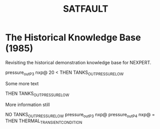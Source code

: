 #+TITLE: SATFAULT

* The Historical Knowledge Base (1985)
Revisiting the historical demonstration knowledge base for NEXPERT.

#+BEGIN_RULE
pressure_out_P3 nxp@ 20 <
THEN TANKS_OUT_PRESSURE_LOW
#+END_RULE

Some more text

#+BEGIN_RULE data_capture_2
THEN TANKS_OUT_PRESSURE_LOW
#+END_RULE

More information still

#+BEGIN_RULE
NO TANKS_OUT_PRESSURE_LOW
pressure_out_P3 nxp@ pressure_out_P4 nxp@ =
THEN THERMAL_TRANSIENT_CONDITION
#+END_RULE


